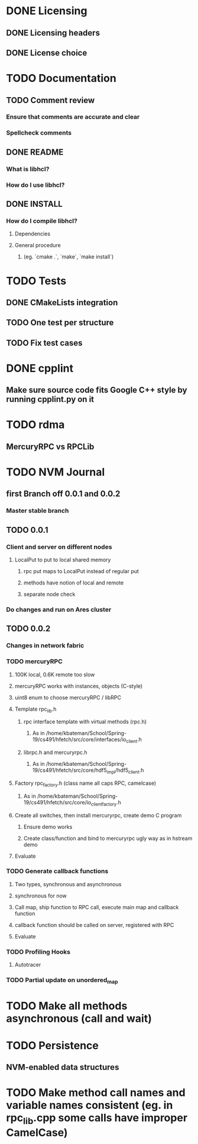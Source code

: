 * DONE Licensing
** DONE Licensing headers
** DONE License choice
* TODO Documentation
** TODO Comment review
*** Ensure that comments are accurate and clear
*** Spellcheck comments
** DONE README
*** What is libhcl?
*** How do I use libhcl?
** DONE INSTALL
*** How do I compile libhcl?
**** Dependencies
**** General procedure
***** (eg. `cmake .`, `make`, `make install`)
* TODO Tests
** DONE CMakeLists integration
** TODO One test per structure
** TODO Fix test cases
* DONE cpplint
** Make sure source code fits Google C++ style by running cpplint.py on it
* TODO rdma
** MercuryRPC vs RPCLib
* TODO NVM Journal
** first Branch off 0.0.1 and 0.0.2
*** Master stable branch
** TODO 0.0.1
*** Client and server on different nodes
**** LocalPut to put to local shared memory 
***** rpc put maps to LocalPut instead of regular put
***** methods have notion of local and remote
***** separate node check
*** Do changes and run on Ares cluster
** TODO 0.0.2
*** Changes in network fabric
*** TODO mercuryRPC
**** 100K local, 0.6K remote too slow
**** mercuryRPC works with instances, objects (C-style)
**** uint8 enum to choose mercuryRPC / libRPC
**** Template rpc_lib.h
***** rpc interface template with virtual methods (rpc.h)
****** As in /home/kbateman/School/Spring-19/cs491/hfetch/src/core/interfaces/io_client.h
***** librpc.h and mercuryrpc.h
****** As in /home/kbateman/School/Spring-19/cs491/hfetch/src/core/hdf5_impl/hdf5_client.h
**** Factory rpc_factory.h (class name all caps RPC, camelcase)
***** As in /home/kbateman/School/Spring-19/cs491/hfetch/src/core/io_client_factory.h
**** Create all switches, then install mercuryrpc, create demo C program
***** Ensure demo works
***** Create class/function and bind to mercuryrpc ugly way as in hstream demo
**** Evaluate
*** TODO Generate callback functions
**** Two types, synchronous and asynchronous
**** synchronous for now
**** Call map, ship function to RPC call, execute main map and callback function
**** callback function should be called on server, registered with RPC
**** Evaluate
*** TODO Profiling Hooks
**** Autotracer
*** TODO Partial update on unordered_map
* TODO Make all methods asynchronous (call and wait)
* TODO Persistence
** NVM-enabled data structures
* TODO Make method call names and variable names consistent (eg. in rpc_lib.cpp some calls have improper CamelCase)
